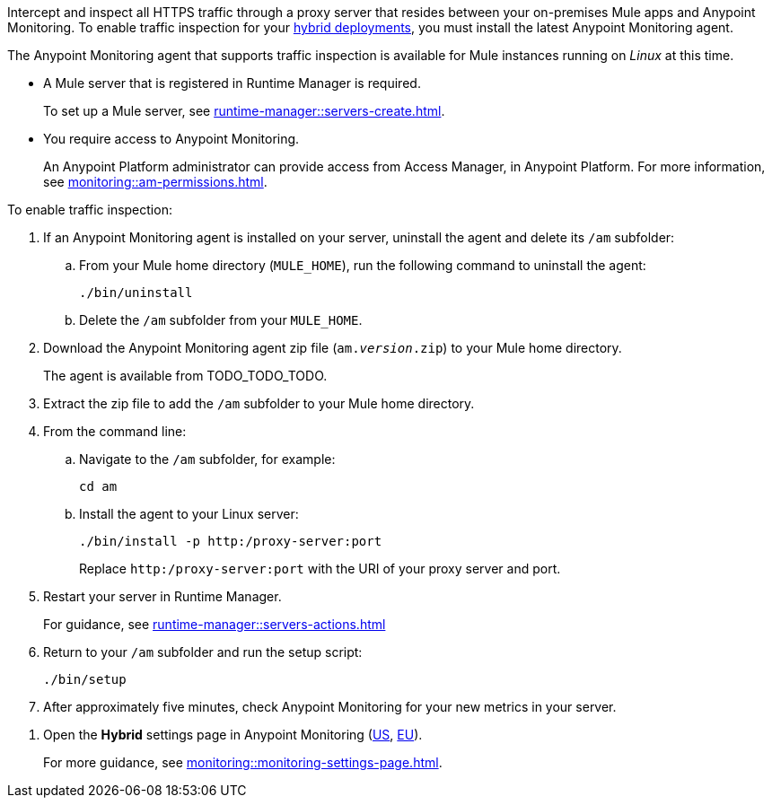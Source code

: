 //TODO_TODO_TODO: OTHER Questions
////
* if/how this differs from support for RTM? 
    * forward proxy? similar to "adds support to the Runtime Manager agent for a forward proxy that is deployed in your environment"
    * background info needed to understand how this fits into a bigger picture: "intercepting and inspecting all HTTPS traffic" (what does this mean exactly?) 
* prereqs similar (see RTM doc) -- do any of the tasks and prereqs in https://beta.docs.mulesoft.com/beta-traffic-inspection/runtime-manager/rtm-traffic-inspection apply also to Monitoring 
    * Build an HTTP proxy with support for TLS connections?
    * Provision this inspection proxy to send a customer-private certificate to ... agent? 
////


//
//tag::traffic-inspection-overview[]
Intercept and inspect all HTTPS traffic through a proxy server that resides between your on-premises Mule apps and Anypoint Monitoring. To enable traffic inspection for your xref:runtime-manager::deployment-strategies.adoc#hybrid-deployments[hybrid deployments], you must install the latest Anypoint Monitoring agent.
//end::traffic-inspection-overview[]
//
//
//tag::traffic-inspection-limitations[]

The Anypoint Monitoring agent that supports traffic inspection is available for Mule instances running on _Linux_ at this time. 
//end::traffic-inspection-limitations[]
//
//
//
//tag::traffic-inspection-prereqs[]

** A Mule server that is registered in Runtime Manager is required. 
+
To set up a Mule server, see xref:runtime-manager::servers-create.adoc[].

** You require access to Anypoint Monitoring. 
+
An Anypoint Platform administrator can provide access from Access Manager, in Anypoint Platform. For more information, see xref:monitoring::am-permissions.adoc[].

//** The Runtime Manager Agent must be installed. See xref:runtime-manager::runtime-manager-agent.adoc[].
// Perhaps if server is set up, it would be installed? Without it, I got this error: 
// NoSuchFileException: /Users/sduke/Downloads/mule-enterprise-standalone-4.8.0/conf/mule-agent.yml
//end::traffic-inspection-prereqs[]
//


//
//
//tag::traffic-inspection-procedure[]

To enable traffic inspection: 

. If an Anypoint Monitoring agent is installed on your server, uninstall the agent and delete its `/am` subfolder:

.. From your Mule home directory (`MULE_HOME`), run the following command to uninstall the agent:
+
----
./bin/uninstall 
----
.. Delete the `/am` subfolder from your `MULE_HOME`.
//TODO_TODO_TODO: need URL for agent download.
. Download the Anypoint Monitoring agent zip file (`am._version_.zip`) to your Mule home directory.
+
The agent is available from TODO_TODO_TODO.
. Extract the zip file to add the `/am` subfolder to your Mule home directory. 
. From the command line:
.. Navigate to the `/am` subfolder, for example:
+
----
cd am
----
.. Install the agent to your Linux server:
+
----
./bin/install -p http:/proxy-server:port
----
+
Replace `+http:/proxy-server:port+` with the URI of your proxy server and port.
. Restart your server in Runtime Manager.
+
For guidance, see xref:runtime-manager::servers-actions.adoc[]
. Return to your `/am` subfolder and run the setup script:
+
----
./bin/setup
----
. After approximately five minutes, check Anypoint Monitoring for your new metrics in your server. 
//end::traffic-inspection-procedure[]
//

//
//tag::NOT-USED-YET[]
. Open the *Hybrid* settings page in Anypoint Monitoring (https://anypoint.mulesoft.com/monitoring/#/settings/hybrid[US], https://eu1.anypoint.mulesoft.com/monitoring/#/settings/hybrid[EU]). 
+
For more guidance, see xref:monitoring::monitoring-settings-page.adoc[].
//end::NOT-USED-YET[]
//